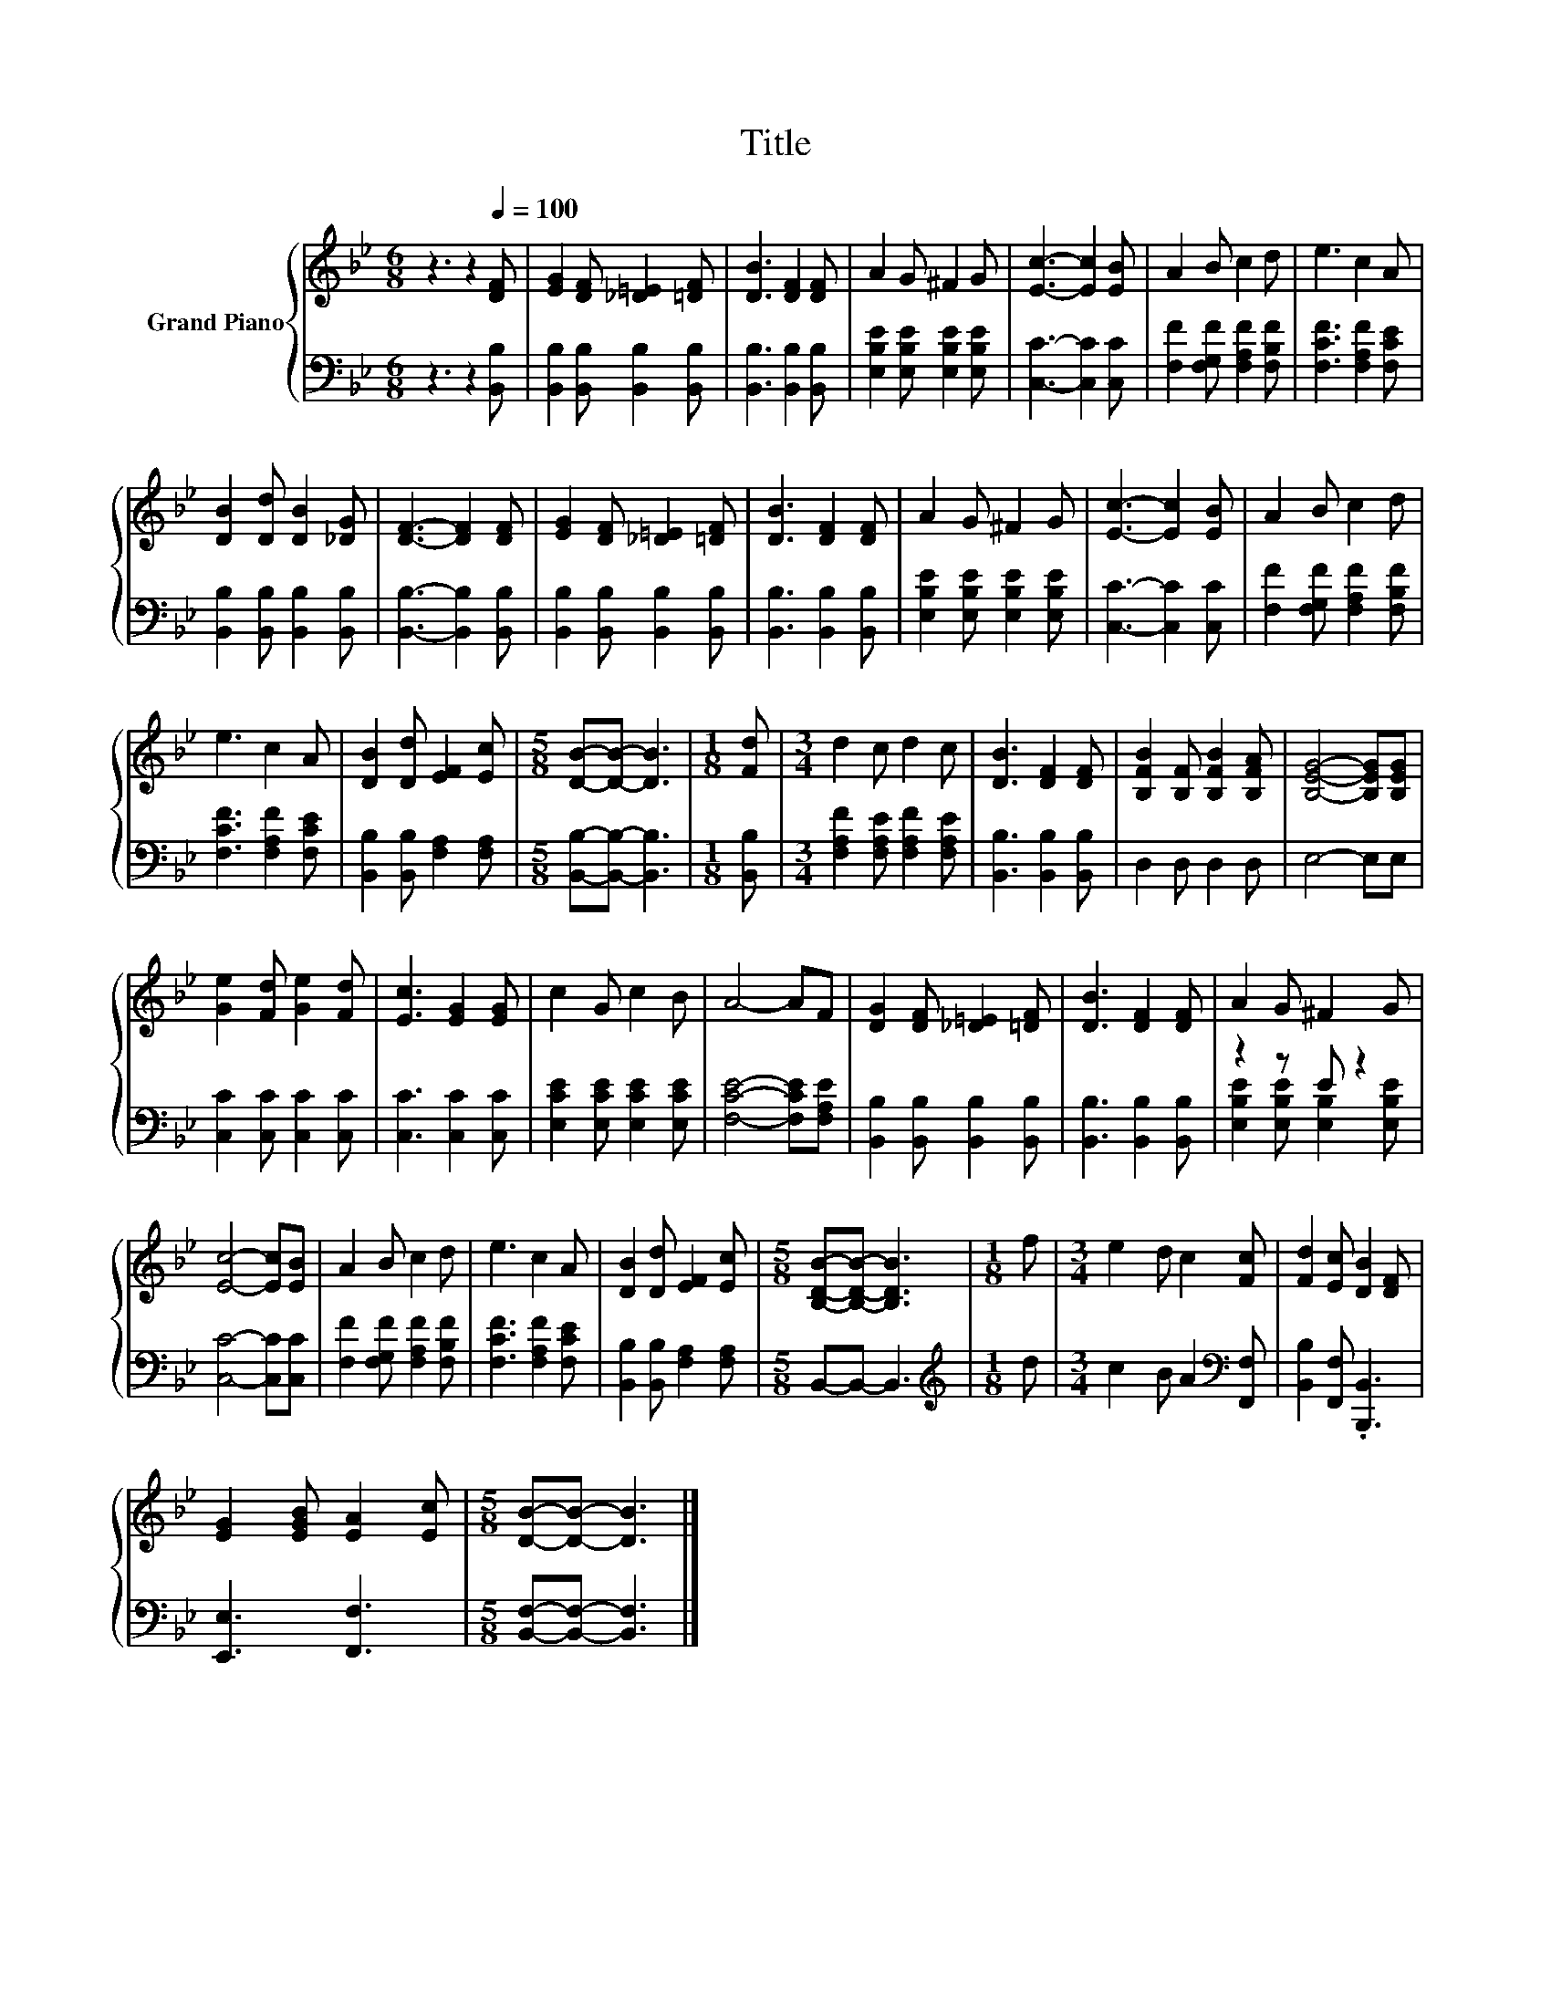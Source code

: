 X:1
T:Title
%%score { 1 | ( 2 3 ) }
L:1/8
M:6/8
I:linebreak $
K:Bb
V:1 treble nm="Grand Piano"
V:2 bass 
V:3 bass 
V:1
 z3 z2[Q:1/4=100] [DF] | [EG]2 [DF] [_D=E]2 [=DF] | [DB]3 [DF]2 [DF] | A2 G ^F2 G | %4
 [Ec]3- [Ec]2 [EB] | A2 B c2 d | e3 c2 A |$ [DB]2 [Dd] [DB]2 [_DG] | [DF]3- [DF]2 [DF] | %9
 [EG]2 [DF] [_D=E]2 [=DF] | [DB]3 [DF]2 [DF] | A2 G ^F2 G | [Ec]3- [Ec]2 [EB] | A2 B c2 d |$ %14
 e3 c2 A | [DB]2 [Dd] [EF]2 [Ec] |[M:5/8] [DB]-[DB]- [DB]3 |[M:1/8] [Fd] |[M:3/4] d2 c d2 c | %19
 [DB]3 [DF]2 [DF] | [B,FB]2 [B,F] [B,FB]2 [B,FA] | [B,EG]4- [B,EG][B,EG] |$ [Ge]2 [Fd] [Ge]2 [Fd] | %23
 [Ec]3 [EG]2 [EG] | c2 G c2 B | A4- AF | [DG]2 [DF] [_D=E]2 [=DF] | [DB]3 [DF]2 [DF] | %28
 A2 G ^F2 G |$ [Ec]4- [Ec][EB] | A2 B c2 d | e3 c2 A | [DB]2 [Dd] [EF]2 [Ec] | %33
[M:5/8] [B,DB]-[B,DB]- [B,DB]3 |[M:1/8] f |[M:3/4] e2 d c2 [Fc] | [Fd]2 [Ec] [DB]2 [DF] |$ %37
 [EG]2 [EGB] [EA]2 [Ec] |[M:5/8] [DB]-[DB]- [DB]3 |] %39
V:2
 z3 z2 [B,,B,] | [B,,B,]2 [B,,B,] [B,,B,]2 [B,,B,] | [B,,B,]3 [B,,B,]2 [B,,B,] | %3
 [E,B,E]2 [E,B,E] [E,B,E]2 [E,B,E] | [C,C]3- [C,C]2 [C,C] | [F,F]2 [F,G,F] [F,A,F]2 [F,B,F] | %6
 [F,CF]3 [F,A,F]2 [F,CE] |$ [B,,B,]2 [B,,B,] [B,,B,]2 [B,,B,] | [B,,B,]3- [B,,B,]2 [B,,B,] | %9
 [B,,B,]2 [B,,B,] [B,,B,]2 [B,,B,] | [B,,B,]3 [B,,B,]2 [B,,B,] | %11
 [E,B,E]2 [E,B,E] [E,B,E]2 [E,B,E] | [C,C]3- [C,C]2 [C,C] | [F,F]2 [F,G,F] [F,A,F]2 [F,B,F] |$ %14
 [F,CF]3 [F,A,F]2 [F,CE] | [B,,B,]2 [B,,B,] [F,A,]2 [F,A,] |[M:5/8] [B,,B,]-[B,,B,]- [B,,B,]3 | %17
[M:1/8] [B,,B,] |[M:3/4] [F,A,F]2 [F,A,E] [F,A,F]2 [F,A,E] | [B,,B,]3 [B,,B,]2 [B,,B,] | %20
 D,2 D, D,2 D, | E,4- E,E, |$ [C,C]2 [C,C] [C,C]2 [C,C] | [C,C]3 [C,C]2 [C,C] | %24
 [E,CE]2 [E,CE] [E,CE]2 [E,CE] | [F,CE]4- [F,CE][F,A,E] | [B,,B,]2 [B,,B,] [B,,B,]2 [B,,B,] | %27
 [B,,B,]3 [B,,B,]2 [B,,B,] | z2 z E z2 |$ [C,C]4- [C,C][C,C] | [F,F]2 [F,G,F] [F,A,F]2 [F,B,F] | %31
 [F,CF]3 [F,A,F]2 [F,CE] | [B,,B,]2 [B,,B,] [F,A,]2 [F,A,] |[M:5/8] B,,-B,,- B,,3 | %34
[M:1/8][K:treble] d |[M:3/4] c2 B A2[K:bass] [F,,F,] | [B,,B,]2 [F,,F,] .[B,,,B,,]3 |$ %37
 [E,,E,]3 [F,,F,]3 |[M:5/8] [B,,F,]-[B,,F,]- [B,,F,]3 |] %39
V:3
 x6 | x6 | x6 | x6 | x6 | x6 | x6 |$ x6 | x6 | x6 | x6 | x6 | x6 | x6 |$ x6 | x6 |[M:5/8] x5 | %17
[M:1/8] x |[M:3/4] x6 | x6 | x6 | x6 |$ x6 | x6 | x6 | x6 | x6 | x6 | %28
 [E,B,E]2 [E,B,E] [E,B,]2 [E,B,E] |$ x6 | x6 | x6 | x6 |[M:5/8] x5 |[M:1/8][K:treble] x | %35
[M:3/4] x5[K:bass] x | x6 |$ x6 |[M:5/8] x5 |] %39
